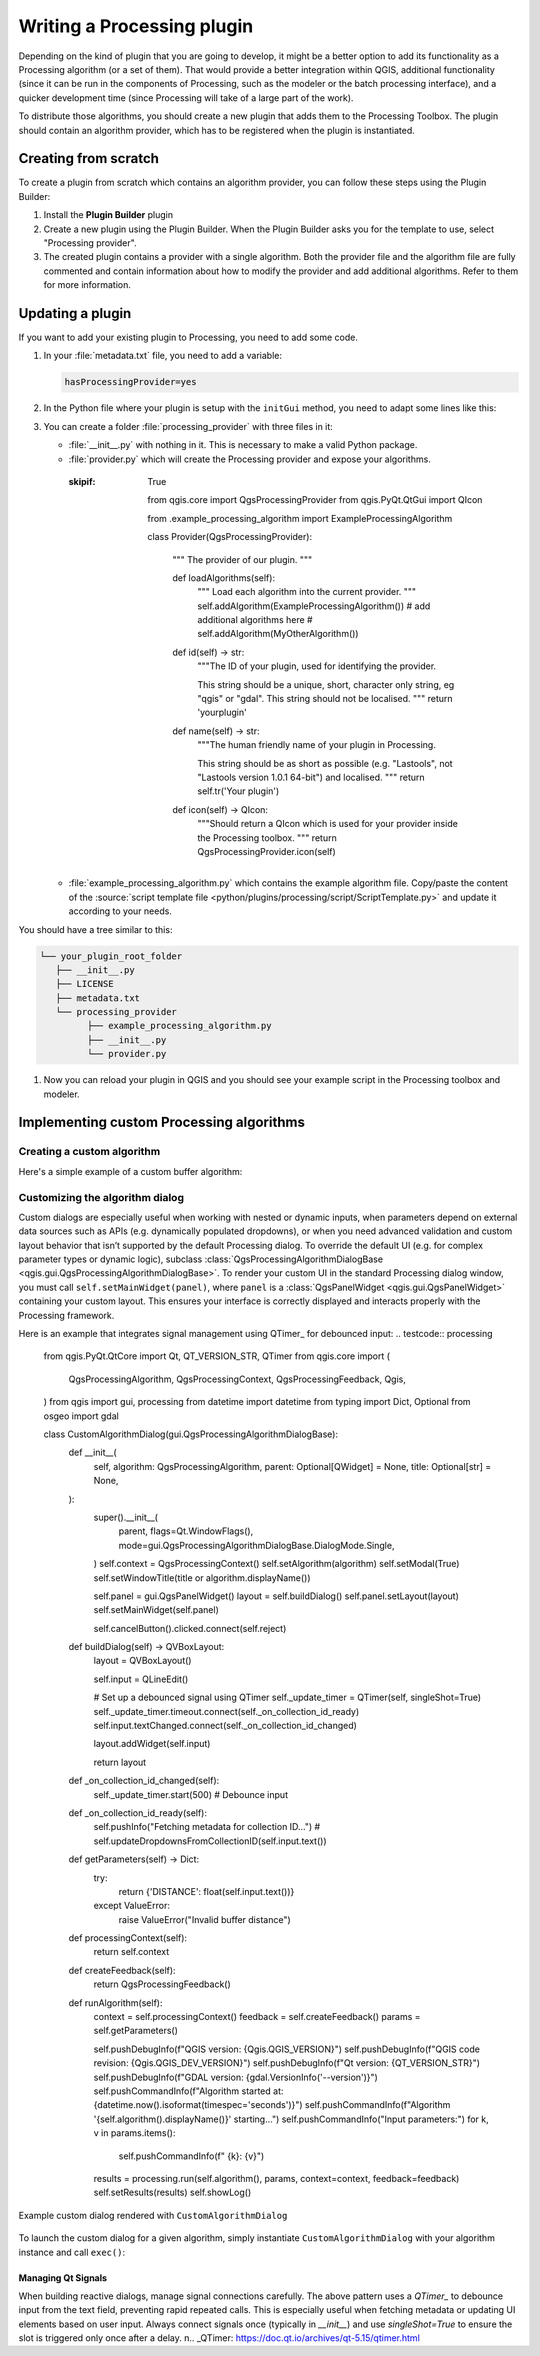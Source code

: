 .. highlight:: python
   :linenothreshold: 5

.. Tests are skipped because they fail to import from processing_provider under CI
.. everything runs fine when testing locally with make -f docker.mk doctest

.. testsetup:: processing

    iface = start_qgis()

.. index:: Plugins; Processing algorithm
.. _processing_plugin:

****************************
Writing a Processing plugin
****************************

.. only:: html

   .. contents::
      :local:

Depending on the kind of plugin that you are going to develop, it might be a better
option to add its functionality as a Processing algorithm (or a set of them).
That would provide a better integration within QGIS, additional functionality (since
it can be run in the components of Processing, such as the modeler or the batch
processing interface), and a quicker development time (since Processing will take of
a large part of the work).

To distribute those algorithms, you should create a new plugin that adds them to the
Processing Toolbox. The plugin should contain an algorithm provider, which has to be
registered when the plugin is instantiated.

Creating from scratch
=====================

To create a plugin from scratch which contains an algorithm provider, you can
follow these steps using the Plugin Builder:

#. Install the **Plugin Builder** plugin
#. Create a new plugin using the Plugin Builder. When the Plugin Builder asks you for
   the template to use, select "Processing provider".
#. The created plugin contains a provider with a single algorithm. Both the provider
   file and the algorithm file are fully commented and contain information about how to
   modify the provider and add additional algorithms. Refer to them for more information.

Updating a plugin
=================

If you want to add your existing plugin to Processing, you need to add some code.

#. In your :file:`metadata.txt` file, you need to add a variable:

   .. code-block:: ini

    hasProcessingProvider=yes

#. In the Python file where your plugin is setup with the ``initGui`` method,
   you need to adapt some lines like this:

   .. testcode:: processing
        :skipif: True

        from qgis.core import QgsApplication
        from .processing_provider.provider import Provider

        class YourPluginName:

            def __init__(self):
                self.provider = None

            def initProcessing(self):
                self.provider = Provider()
                QgsApplication.processingRegistry().addProvider(self.provider)

            def initGui(self):
                self.initProcessing()

            def unload(self):
                QgsApplication.processingRegistry().removeProvider(self.provider)

#. You can create a folder :file:`processing_provider` with three files in it:

   * :file:`__init__.py` with nothing in it. This is necessary to make a valid
     Python package.
   * :file:`provider.py` which will create the Processing provider and expose
     your algorithms.

    .. testcode:: processing
    :skipif: True

        from qgis.core import QgsProcessingProvider
        from qgis.PyQt.QtGui import QIcon

        from .example_processing_algorithm import ExampleProcessingAlgorithm

        class Provider(QgsProcessingProvider):

            """ The provider of our plugin. """

            def loadAlgorithms(self):
                """ Load each algorithm into the current provider. """
                self.addAlgorithm(ExampleProcessingAlgorithm())
                # add additional algorithms here
                # self.addAlgorithm(MyOtherAlgorithm())

            def id(self) -> str:
                """The ID of your plugin, used for identifying the provider.

                This string should be a unique, short, character only string,
                eg "qgis" or "gdal". This string should not be localised.
                """
                return 'yourplugin'

            def name(self) -> str:
                """The human friendly name of your plugin in Processing.

                This string should be as short as possible (e.g. "Lastools", not
                "Lastools version 1.0.1 64-bit") and localised.
                """
                return self.tr('Your plugin')

            def icon(self) -> QIcon:
                """Should return a QIcon which is used for your provider inside
                the Processing toolbox.
                """
                return QgsProcessingProvider.icon(self)

   * :file:`example_processing_algorithm.py` which contains the example
     algorithm file. Copy/paste the content of the :source:`script template
     file <python/plugins/processing/script/ScriptTemplate.py>` and
     update it according to your needs.

You should have a tree similar to this:

.. code-block:: bash

   └── your_plugin_root_folder
      ├── __init__.py
      ├── LICENSE
      ├── metadata.txt
      └── processing_provider
            ├── example_processing_algorithm.py
            ├── __init__.py
            └── provider.py

#. Now you can reload your plugin in QGIS and you should see your example
   script in the Processing toolbox and modeler.

Implementing custom Processing algorithms
=========================================

Creating a custom algorithm
--------------------------

Here's a simple example of a custom buffer algorithm:

.. testcode:: processing

    from qgis.core import (
        QgsProcessingAlgorithm,
        QgsProcessingParameterFeatureSource,
        QgsProcessingParameterNumber,
        QgsProcessingParameterFeatureSink,
        QgsFeatureSink,
    )

    class BufferAlgorithm(QgsProcessingAlgorithm):

        INPUT = 'INPUT'
        DISTANCE = 'DISTANCE'
        OUTPUT = 'OUTPUT'

        def initAlgorithm(self, config=None):
            self.addParameter(QgsProcessingParameterFeatureSource(self.INPUT, 'Input layer'))
            self.addParameter(QgsProcessingParameterNumber(self.DISTANCE, 'Buffer distance', defaultValue=100.0))
            self.addParameter(QgsProcessingParameterFeatureSink(self.OUTPUT, 'Output layer'))

        def processAlgorithm(self, parameters, context, feedback):
            source = self.parameterAsSource(parameters, self.INPUT, context)
            distance = self.parameterAsDouble(parameters, self.DISTANCE, context)
            (sink, dest_id) = self.parameterAsSink(parameters, self.OUTPUT, context,
                                                   source.fields(), source.wkbType(), source.sourceCrs())

            for f in source.getFeatures():
                f.setGeometry(f.geometry().buffer(distance, 5))
                sink.addFeature(f, QgsFeatureSink.FastInsert)

            return {self.OUTPUT: dest_id}

        def name(self):
            return 'buffer'

        def displayName(self):
            return 'Buffer Features'

        def group(self):
            return 'Examples'

        def groupId(self):
            return 'examples'

        def createInstance(self):
            return BufferAlgorithm()

Customizing the algorithm dialog
--------------------------------

Custom dialogs are especially useful when working with nested or dynamic inputs, 
when parameters depend on external data sources such as APIs (e.g. dynamically populated dropdowns), 
or when you need advanced validation and custom layout behavior that isn’t supported by the default Processing dialog.
To override the default UI (e.g. for complex parameter types or dynamic logic),
subclass :class:`QgsProcessingAlgorithmDialogBase <qgis.gui.QgsProcessingAlgorithmDialogBase>`.
To render your custom UI in the standard Processing dialog window, you must call ``self.setMainWidget(panel)``,
where ``panel`` is a :class:`QgsPanelWidget <qgis.gui.QgsPanelWidget>` containing your custom layout.
This ensures your interface is correctly displayed and interacts properly with the Processing framework.

Here is an example that integrates signal management using QTimer_ for debounced input:
.. testcode:: processing

    from qgis.PyQt.QtCore import Qt, QT_VERSION_STR, QTimer
    from qgis.core import (
        QgsProcessingAlgorithm,
        QgsProcessingContext,
        QgsProcessingFeedback,
        Qgis,
    )
    from qgis import gui, processing
    from datetime import datetime
    from typing import Dict, Optional
    from osgeo import gdal

    class CustomAlgorithmDialog(gui.QgsProcessingAlgorithmDialogBase):
        def __init__(
            self,
            algorithm: QgsProcessingAlgorithm,
            parent: Optional[QWidget] = None,
            title: Optional[str] = None,
        ):
            super().__init__(
                parent,
                flags=Qt.WindowFlags(),
                mode=gui.QgsProcessingAlgorithmDialogBase.DialogMode.Single,
            )
            self.context = QgsProcessingContext()
            self.setAlgorithm(algorithm)
            self.setModal(True)
            self.setWindowTitle(title or algorithm.displayName())

            self.panel = gui.QgsPanelWidget()
            layout = self.buildDialog()
            self.panel.setLayout(layout)
            self.setMainWidget(self.panel)

            self.cancelButton().clicked.connect(self.reject)

        def buildDialog(self) -> QVBoxLayout:
            layout = QVBoxLayout()

            self.input = QLineEdit()

            # Set up a debounced signal using QTimer
            self._update_timer = QTimer(self, singleShot=True)
            self._update_timer.timeout.connect(self._on_collection_id_ready)
            self.input.textChanged.connect(self._on_collection_id_changed)

            layout.addWidget(self.input)

            return layout

        def _on_collection_id_changed(self):
            self._update_timer.start(500)  # Debounce input

        def _on_collection_id_ready(self):
            self.pushInfo("Fetching metadata for collection ID…")
            # self.updateDropdownsFromCollectionID(self.input.text())

        def getParameters(self) -> Dict:
            try:
                return {'DISTANCE': float(self.input.text())}
            except ValueError:
                raise ValueError("Invalid buffer distance")

        def processingContext(self):
            return self.context

        def createFeedback(self):
            return QgsProcessingFeedback()

        def runAlgorithm(self):
            context = self.processingContext()
            feedback = self.createFeedback()
            params = self.getParameters()

            self.pushDebugInfo(f"QGIS version: {Qgis.QGIS_VERSION}")
            self.pushDebugInfo(f"QGIS code revision: {Qgis.QGIS_DEV_VERSION}")
            self.pushDebugInfo(f"Qt version: {QT_VERSION_STR}")
            self.pushDebugInfo(f"GDAL version: {gdal.VersionInfo('--version')}")
            self.pushCommandInfo(f"Algorithm started at: {datetime.now().isoformat(timespec='seconds')}")
            self.pushCommandInfo(f"Algorithm '{self.algorithm().displayName()}' starting…")
            self.pushCommandInfo("Input parameters:")
            for k, v in params.items():
                self.pushCommandInfo(f"  {k}: {v}")

            results = processing.run(self.algorithm(), params, context=context, feedback=feedback)
            self.setResults(results)
            self.showLog()

.. figure:: img/custom_algorithm_dialog.png
   :align: center

   Example custom dialog rendered with ``CustomAlgorithmDialog``

To launch the custom dialog for a given algorithm, simply instantiate
``CustomAlgorithmDialog`` with your algorithm instance and call ``exec()``:

.. testcode:: processing
   :skipif: True

   dlg = CustomAlgorithmDialog(BufferAlgorithm())
   dlg.exec()

Managing Qt Signals
^^^^^^^^^^^^^^^^^^^

When building reactive dialogs, manage signal connections carefully. 
The above pattern uses a `QTimer_` to debounce input from the text field, preventing rapid repeated calls. 
This is especially useful when fetching metadata or updating UI elements based on user input. 
Always connect signals once (typically in `__init__`) and use `singleShot=True` to ensure the slot is triggered only once after a delay.
\n.. _QTimer: https://doc.qt.io/archives/qt-5.15/qtimer.html
